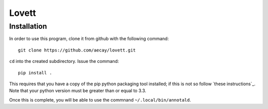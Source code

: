 Lovett
======

Installation
------------

In order to use this program, clone it from github with the following
command:

::

    git clone https://github.com/aecay/lovett.git

``cd`` into the created subdirectory.  Issue the command:

::

   pip install .

This requires that you have a copy of the pip python packaging tool
installed; if this is not so follow `these instructions`_.  Note that
your python version must be greater than or equal to 3.3.

.. _these instruction: http://pip.readthedocs.org/en/latest/installing.html

Once this is complete, you will be able to use the commnand
``~/.local/bin/annotald``.
